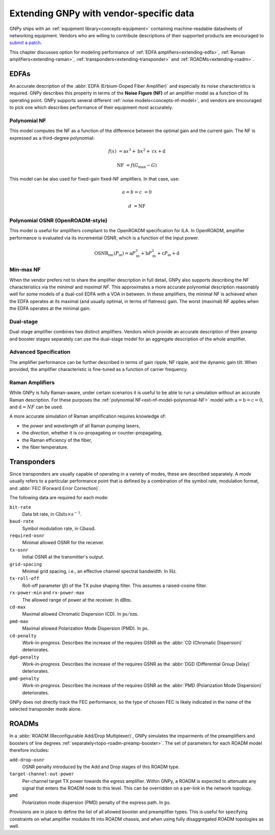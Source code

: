 .. _extending:

Extending GNPy with vendor-specific data
========================================

GNPy ships with an :ref:`equipment library<concepts-equipment>` containing machine-readable datasheets of networking equipment.
Vendors who are willing to contribute descriptions of their supported products are encouraged to `submit a patch <https://review.gerrithub.io/Documentation/intro-gerrit-walkthrough-github.html>`__.

This chapter discusses option for modeling performance of :ref:`EDFA amplifiers<extending-edfa>`, :ref:`Raman amplifiers<extending-raman>`, :ref:`transponders<extending-transponder>` and :ref:`ROADMs<extending-roadm>`.

.. _extending-edfa:

EDFAs
-----

An accurate description of the :abbr:`EDFA (Erbium-Doped Fiber Amplifier)` and especially its noise characteristics is required.
GNPy describes this property in terms of the **Noise Figure (NF)** of an amplifier model as a function of its operating point.
GNPy supports several different :ref:`noise models<concepts-nf-model>`, and vendors are encouraged to pick one which describes performance of their equipment most accurately.

.. _ext-nf-model-polynomial-NF:

Polynomial NF
*************

This model computes the NF as a function of the difference between the optimal gain and the current gain.
The NF is expressed as a third-degree polynomial:

.. math::

       f(x) &= \text{a}x^3 + \text{b}x^2 + \text{c}x + \text{d}

  \text{NF} &= f(G_\text{max} - G)

This model can be also used for fixed-gain fixed-NF amplifiers.
In that case, use:

.. math::

  a = b = c &= 0

          d &= \text{NF}

.. _ext-nf-model-polynomial-OSNR-OpenROADM:

Polynomial OSNR (OpenROADM-style)
*********************************

This model is useful for amplifiers compliant to the OpenROADM specification for ILA.
In OpenROADM, amplifier performance is evaluated via its incremental OSNR, which is a function of the input power.

.. math::

    \text{OSNR}_\text{inc}(P_\text{in}) = \text{a}P_\text{in}^3 + \text{b}P_\text{in}^2 + \text{c}P_\text{in} + \text{d}

.. _ext-nf-model-min-max-NF:

Min-max NF
**********

When the vendor prefers not to share the amplifier description in full detail, GNPy also supports describing the NF characteristics via the *minimal* and *maximal NF*.
This approximates a more accurate polynomial description reasonably well for some models of a dual-coil EDFA with a VOA in between.
In these amplifiers, the minimal NF is achieved when the EDFA operates at its maximal (and usually optimal, in terms of flatness) gain.
The worst (maximal) NF applies  when the EDFA operates at the minimal gain.

.. _ext-nf-model-dual-stage-amplifier:

Dual-stage
**********

Dual-stage amplifier combines two distinct amplifiers.
Vendors which provide an accurate description of their preamp and booster stages separately can use the dual-stage model for an aggregate description of the whole amplifier.

.. _ext-nf-model-advanced:

Advanced Specification
**********************

The amplifier performance can be further described in terms of gain ripple, NF ripple, and the dynamic gain tilt.
When provided, the amplifier characteristic is fine-tuned as a function of carrier frequency.

.. _extending-raman:

Raman Amplifiers
****************

While GNPy is fully Raman-aware, under certain scenarios it is useful to be able to run a simulation without an accurate Raman description.
For these purposes the :ref:`polynomial NF<ext-nf-model-polynomial-NF>` model with :math:`\text{a} = \text{b} = \text{c} = 0`, and :math:`\text{d} = NF` can be used.

A more accurate simulation of Raman amplification requires knowledge of:

- the *power* and *wavelength* of all Raman pumping lasers,
- the *direction*, whether it is co-propagating or counter-propagating,
- the Raman efficiency of the fiber,
- the fiber temperature.

.. _extending-transponder:

Transponders
------------

Since transponders are usually capable of operating in a variety of modes, these are described separately.
A *mode* usually refers to a particular performance point that is defined by a combination of the symbol rate, modulation format, and :abbr:`FEC (Forward Error Correction)`.

The following data are required for each mode:

``bit-rate``
  Data bit rate, in :math:`\text{Gbits}\times s^{-1}`.
``baud-rate``
  Symbol modulation rate, in :math:`\text{Gbaud}`.
``required-osnr``
  Minimal allowed OSNR for the receiver.
``tx-osnr``
  Initial OSNR at the transmitter's output.
``grid-spacing``
  Minimal grid spacing, i.e., an effective channel spectral bandwidth.
  In :math:`\text{Hz}`.
``tx-roll-off``
  Roll-off parameter (:math:`\beta`) of the TX pulse shaping filter.
  This assumes a raised-cosine filter.
``rx-power-min`` and ``rx-power-max``
  The allowed range of power at the receiver.
  In :math:`\text{dBm}`.
``cd-max``
  Maximal allowed Chromatic Dispersion (CD).
  In :math:`\text{ps}/\text{nm}`.
``pmd-max``
  Maximal allowed Polarization Mode Dispersion (PMD).
  In :math:`\text{ps}`.
``cd-penalty``
  *Work-in-progress.*
  Describes the increase of the requires GSNR as the :abbr:`CD (Chromatic Dispersion)` deteriorates.
``dgd-penalty``
  *Work-in-progress.*
  Describes the increase of the requires GSNR as the :abbr:`DGD (Differential Group Delay)` deteriorates.
``pmd-penalty``
  *Work-in-progress.*
  Describes the increase of the requires GSNR as the :abbr:`PMD (Polarization Mode Dispersion)` deteriorates.

GNPy does not directly track the FEC performance, so the type of chosen FEC is likely indicated in the *name* of the selected transponder mode alone.

.. _extending-roadm:

ROADMs
------

In a :abbr:`ROADM (Reconfigurable Add/Drop Multiplexer)`, GNPy simulates the impairments of the preamplifiers and boosters of line degrees :ref:`separately<topo-roadm-preamp-booster>`.
The set of parameters for each ROADM model therefore includes:

``add-drop-osnr``
  OSNR penalty introduced by the Add and Drop stages of this ROADM type.
``target-channel-out-power``
  Per-channel target TX power towards the egress amplifier.
  Within GNPy, a ROADM is expected to attenuate any signal that enters the ROADM node to this level.
  This can be overridden on a per-link in the network topology.
``pmd``
  Polarization mode dispersion (PMD) penalty of the express path.
  In :math:`\text{ps}`.

Provisions are in place to define the list of all allowed booster and preamplifier types.
This is useful for specifying constraints on what amplifier modules fit into ROADM chassis, and when using fully disaggregated ROADM topologies as well.
